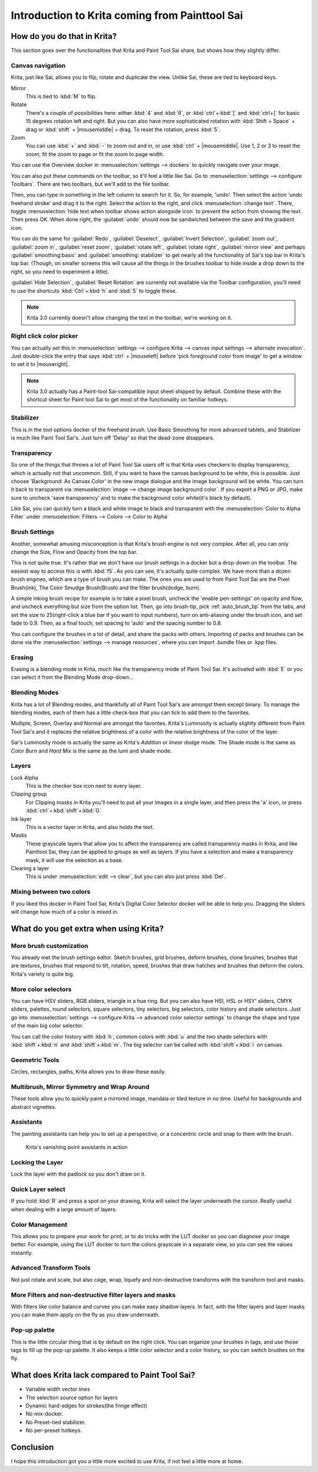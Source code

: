 .. meta::
   :description:
        This is a introduction to Krita for users coming from Painttool Sai. 

.. metadata-placeholder

   :authors: - Wolthera van Hövell tot Westerflier <griffinvalley@gmail.com>
             - AnetK
             - Boudewijn Rempt <boud@valdyas.org>
   :license: GNU free documentation license 1.3 or later.

.. index:: Sai, Painttool Sai
.. _introduction_from_sai:

===============================================
Introduction to Krita coming from Painttool Sai
===============================================

How do you do that in Krita?
----------------------------

This section goes over the functionalities that Krita and Paint Tool Sai share, but shows how they slightly differ.

Canvas navigation
~~~~~~~~~~~~~~~~~

Krita, just like Sai, allows you to flip, rotate and duplicate the view. Unlike Sai, these are tied to keyboard keys.

Mirror
    This is tied to :kbd:`M` to flip.
Rotate
    There's a couple of possibilities here: either :kbd:`4` and :kbd:`6`, or :kbd:`ctrl`+:kbd:`[` and :kbd:`ctrl+]` for basic 15 degrees rotation left and right. But you can also have more sophisticated rotation with :kbd:`Shift + Space` + drag or :kbd:`shift` + |mousemiddle| + drag. To reset the rotation, press :kbd:`5`.
Zoom
    You can use :kbd:`+` and :kbd:`-` to zoom out and in, or use :kbd:`ctrl` + |mousemiddle|. Use 1, 2 or 3 to reset the zoom, fit the zoom to page or fit the zoom to page width.

You can use the Overview docker in :menuselection:`settings --> dockers` to quickly navigate over your image.

You can also put these commands on the toolbar, so it'll feel a little like Sai. Go to :menuselection:`settings --> configure Toolbars`. There are two toolbars, but we'll add to the file toolbar.

Then, you can type in something in the left column to search for it. So, for example, 'undo'. Then select the action 'undo freehand stroke' and drag it to the right. Select the action to the right, and click :menuselection:`change text`. There, toggle :menuselection:`hide text when toolbar shows action alongside icon` to prevent the action from showing the text. Then press OK. When done right, the :guilabel:`undo` should now be sandwiched between the save and the gradient icon.

You can do the same for :guilabel:`Redo`, :guilabel:`Deselect`, :guilabel:`Invert Selection`, :guilabel:`zoom out`, :guilabel:`zoom in`, :guilabel:`reset zoom`, :guilabel:`rotate left`, :guilabel:`rotate right`, :guilabel:`mirror view` and perhaps :guilabel:`smoothing:basic` and :guilabel:`smoothing: stabilizer` to get nearly all the functionality of Sai's top bar in Krita's top bar. (Though, on smaller screens this will cause all the things in the brushes toolbar to hide inside a drop down to the right, so you need to experiment a little).

:guilabel:`Hide Selection`, :guilabel:`Reset Rotation` are currently not available via the Toolbar configuration, you'll need to use the shortcuts :kbd:`Ctrl`+:kbd:`h` and :kbd:`5` to toggle these.

.. note::

    Krita 3.0 currently doesn't allow changing the text in the toolbar, we're working on it.

Right click color picker
~~~~~~~~~~~~~~~~~~~~~~~~

You can actually set this in :menuselection:`settings --> configure Krita --> canvas input settings --> alternate invocation`. Just double-click the entry that says :kbd:`ctrl` + |mouseleft| before 'pick foreground color from image' to get a window to set it to |mouseright|.

.. note::

    Krita 3.0 actually has a Paint-tool Sai-compatible input sheet shipped by default. Combine these with the shortcut sheet for Paint tool Sai to get most of the functionality on familiar hotkeys.

Stabilizer
~~~~~~~~~~

This is in the tool options docker of the freehand brush. Use Basic Smoothing for more advanced tablets, and Stabilizer is much like Paint Tool Sai's. Just turn off 'Delay' so that the dead-zone disappears.

Transparency
~~~~~~~~~~~~~

So one of the things that throws a lot of Paint Tool Sai users off is that Krita uses checkers to display transparency, which is actually not that uncommon. Still, if you want to have the canvas background to be white, this is possible. Just choose 'Background: As Canvas Color' in the new image dialogue and the image background will be white. You can turn it back to transparent via :menuselection:`image --> change image background color`. If you export a PNG or JPG, make sure to uncheck 'save transparency' and to make the background color white(it's black by default).

.. image:: /images/en/Krita-color-to-alpha.png
   :align: center

Like Sai, you can quickly turn a black and white image to black and transparent with the :menuselection:`Color to Alpha Filter` under :menuselection:`Filters --> Colors --> Color to Alpha`

Brush Settings
~~~~~~~~~~~~~~

Another, somewhat amusing misconception is that Krita's brush engine is not very complex. After all, you can only change the Size, Flow and Opacity from the top bar.

This is not quite true. It's rather that we don't have our brush settings in a docker but a drop-down on the toolbar. The easiest way to access this is with :kbd:`f5`. As you can see, it's actually quite complex. We have more than a dozen brush engines, which are a type of brush you can make. The ones you are used to from Paint Tool Sai are the Pixel Brush(ink), The Color Smudge Brush(Brush) and the filter brush(dodge, burn).

A simple inking brush recipe for example is to take a pixel brush, uncheck the 'enable pen-settings' on opacity and flow, and uncheck everything but size from the option list. Then, go into brush-tip, pick :ref:`auto_brush_tip` from the tabs, and set the size to 25(right-click a blue bar if you want to input numbers), turn on anti-aliasing under the brush icon, and set fade to 0.9. Then, as a final touch, set spacing to 'auto' and the spacing number to 0.8.

You can configure the brushes in a lot of detail, and share the packs with others. Importing of packs and brushes can be done via the :menuselection:`settings --> manage resources`, where you can import .bundle files or .kpp files.

Erasing
~~~~~~~

Erasing is a blending mode in Krita, much like the transparency mode of Paint Tool Sai. It's activated with :kbd:`E` or you can select it from the Blending Mode drop-down...

Blending Modes
~~~~~~~~~~~~~~

Krita has a lot of Blending modes, and thankfully all of Paint Tool Sai's are amongst them except binary. To manage the blending modes, each of them has a little check-box that you can tick to add them to the favorites.

Multiple, Screen, Overlay and Normal are amongst the favorites.
Krita's Luminosity is actually slightly different from Paint Tool Sai's and it replaces the relative brightness of a color with the relative brightness of the color of the layer.

Sai's Luminosity mode is actually the same as Krita's *Addition* or *linear dodge* mode. The Shade mode is the same as *Color Burn* and *Hard Mix* is the same as the lumi and shade mode.

Layers
~~~~~~

Lock Alpha
    This is the checker box icon next to every layer.
Clipping group
    For Clipping masks in Krita you'll need to put all your images in a single layer, and then press the 'a' icon, or press :kbd:`ctrl`+:kbd:`shift`+:kbd:`G`
Ink layer
    This is a vector layer in Krita, and also holds the text.
Masks
    These grayscale layers that allow you to affect the transparency are called transparency masks in Krita, and like Painttool Sai, they can be applied to groups as well as layers. If you have a selection and make a transparency mask, it will use the selection as a base.
Clearing a layer
    This is under :menuselection:`edit --> clear`, but you can also just press :kbd:`Del`.

Mixing between two colors
~~~~~~~~~~~~~~~~~~~~~~~~~

If you liked this docker in Paint Tool Sai, Krita's Digital Color Selector docker will be able to help you. Dragging the sliders will change how much of a color is mixed in.

What do you get extra when using Krita?
---------------------------------------

More brush customization
~~~~~~~~~~~~~~~~~~~~~~~~

You already met the brush settings editor. Sketch brushes, grid brushes, deform brushes, clone brushes, brushes that are textures, brushes that respond to tilt, rotation, speed, brushes that draw hatches and brushes that deform the colors. Krita's variety is quite big.

More color selectors
~~~~~~~~~~~~~~~~~~~~

You can have HSV sliders, RGB sliders, triangle in a hue ring. But you can also have HSI, HSL or HSY' sliders, CMYK sliders, palettes, round selectors, square selectors, tiny selectors, big selectors, color history and shade selectors. Just go into :menuselection:`settings --> configure Krita --> advanced color selector settings` to change the shape and type of the main big color selector.

.. image:: /images/en/Krita_Color_Selector_Types.png
   :align: center

You can call the color history with :kbd:`h`, common colors with :kbd:`u` and the two shade selectors with :kbd:`shift`+:kbd:`n` and :kbd:`shift`+:kbd:`m`. The big selector can be called with :kbd:`shift`+:kbd:`i` on canvas.

Geometric Tools
~~~~~~~~~~~~~~~

Circles, rectangles, paths, Krita allows you to draw these easily.

Multibrush, Mirror Symmetry and Wrap Around
~~~~~~~~~~~~~~~~~~~~~~~~~~~~~~~~~~~~~~~~~~~

These tools allow you to quickly paint a mirrored image, mandala or tiled texture in no time. Useful for backgrounds and abstract vignettes.

.. image:: /images/en/Krita-multibrush.png
   :align: center

Assistants
~~~~~~~~~~

The painting assistants can help you to set up a perspective, or a concentric circle and snap to them with the brush.

.. figure:: /images/en/Krita_basic_assistants.png
   :alt: Krita's vanishing point assistants in action
   :width: 800

   Krita's vanishing point assistants in action

Locking the Layer
~~~~~~~~~~~~~~~~~

Lock the layer with the padlock so you don't draw on it.

Quick Layer select
~~~~~~~~~~~~~~~~~~

If you hold :kbd:`R` and press a spot on your drawing, Krita will select the layer underneath the cursor. Really useful when dealing with a large amount of layers.

Color Management
~~~~~~~~~~~~~~~~

This allows you to prepare your work for print, or to do tricks with the LUT docker so you can diagnose your image better. For example, using the LUT docker to turn the colors grayscale in a separate view, so you can see the values instantly.

.. image:: /images/en/Krita-view-dependant-lut-management.png
   :align: center

Advanced Transform Tools
~~~~~~~~~~~~~~~~~~~~~~~~

Not just rotate and scale, but also cage, wrap, liquefy and non-destructive transforms with the transform tool and masks.

.. image:: /images/en/Krita_transforms_recursive.png
   :align: center

More Filters and non-destructive filter layers and masks
~~~~~~~~~~~~~~~~~~~~~~~~~~~~~~~~~~~~~~~~~~~~~~~~~~~~~~~~

With filters like color balance and curves you can make easy shadow layers. In fact, with the filter layers and layer masks you can make them apply on the fly as you draw underneath.

.. image:: /images/en/Krita_ghostlady_3.png
   :align: center

Pop-up palette
~~~~~~~~~~~~~~~

This is the little circular thing that is by default on the right click. You can organize your brushes in tags, and use those tags to fill up the pop-up palette. It also keeps a little color selector and a color history, so you can switch brushes on the fly.

.. image:: /images/en/Krita-popuppalette.png
   :align: center

What does Krita lack compared to Paint Tool Sai?
------------------------------------------------

* Variable width vector lines
* The selection source option for layers
* Dynamic hard-edges for strokes(the fringe effect)
* No mix-docker.
* No Preset-tied stabilizer.
* No per-preset hotkeys.

Conclusion
----------

I hope this introduction got you a little more excited to use Krita, if not feel a little more at home.
